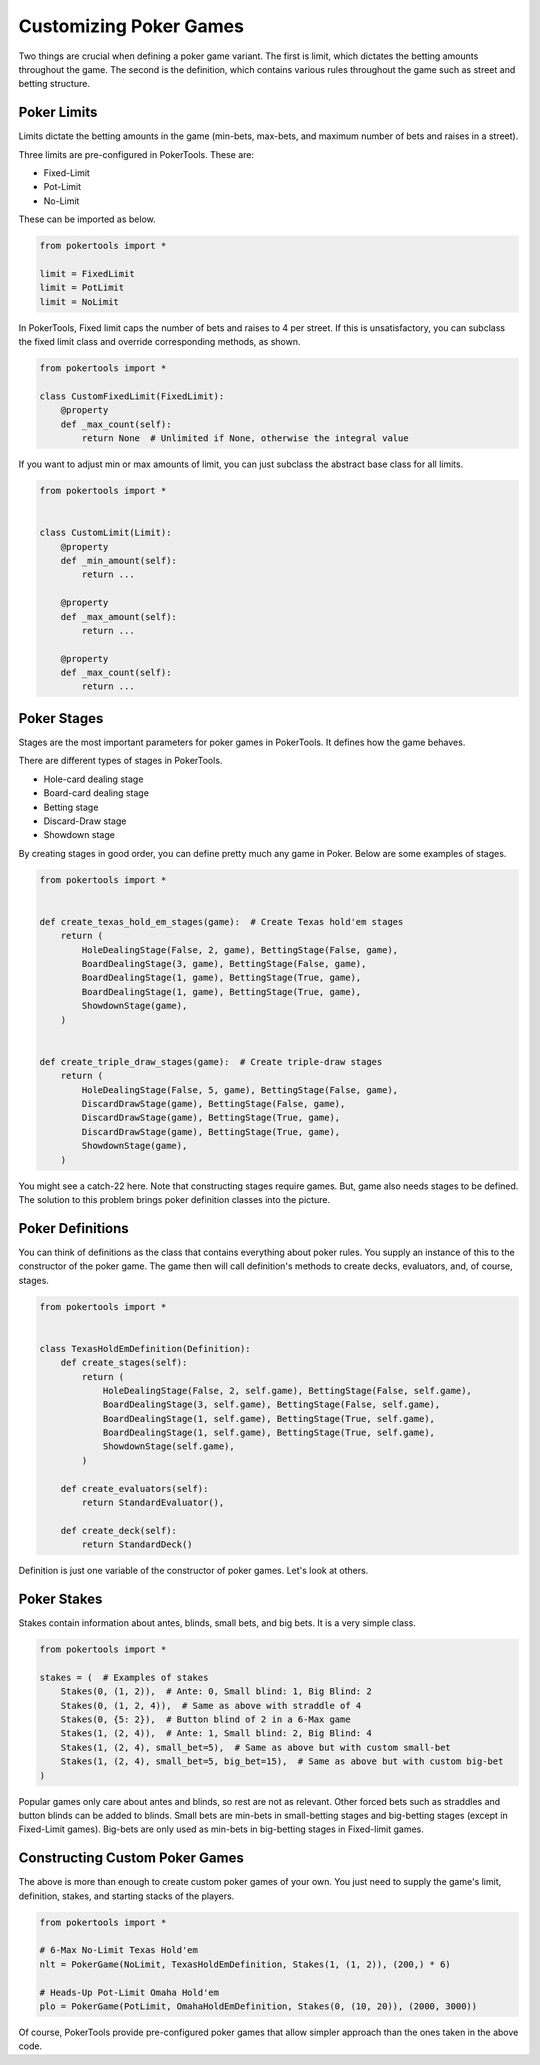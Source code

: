 Customizing Poker Games
=======================

Two things are crucial when defining a poker game variant. The first is limit, which dictates the betting amounts
throughout the game. The second is the definition, which contains various rules throughout the game such as street and
betting structure.

Poker Limits
------------

Limits dictate the betting amounts in the game (min-bets, max-bets, and maximum number of bets and raises in a street).

Three limits are pre-configured in PokerTools. These are:

- Fixed-Limit
- Pot-Limit
- No-Limit

These can be imported as below.

.. code-block:: python

   from pokertools import *

   limit = FixedLimit
   limit = PotLimit
   limit = NoLimit

In PokerTools, Fixed limit caps the number of bets and raises to 4 per street. If this is unsatisfactory, you can
subclass the fixed limit class and override corresponding methods, as shown.

.. code-block:: python

   from pokertools import *

   class CustomFixedLimit(FixedLimit):
       @property
       def _max_count(self):
           return None  # Unlimited if None, otherwise the integral value

If you want to adjust min or max amounts of limit, you can just subclass the abstract base class for all limits.

.. code-block:: python

   from pokertools import *


   class CustomLimit(Limit):
       @property
       def _min_amount(self):
           return ...

       @property
       def _max_amount(self):
           return ...

       @property
       def _max_count(self):
           return ...

Poker Stages
------------

Stages are the most important parameters for poker games in PokerTools. It defines how the game behaves.

There are different types of stages in PokerTools.

- Hole-card dealing stage
- Board-card dealing stage
- Betting stage
- Discard-Draw stage
- Showdown stage

By creating stages in good order, you can define pretty much any game in Poker. Below are some examples of stages.

.. code-block:: python

   from pokertools import *


   def create_texas_hold_em_stages(game):  # Create Texas hold'em stages
       return (
           HoleDealingStage(False, 2, game), BettingStage(False, game),
           BoardDealingStage(3, game), BettingStage(False, game),
           BoardDealingStage(1, game), BettingStage(True, game),
           BoardDealingStage(1, game), BettingStage(True, game),
           ShowdownStage(game),
       )


   def create_triple_draw_stages(game):  # Create triple-draw stages
       return (
           HoleDealingStage(False, 5, game), BettingStage(False, game),
           DiscardDrawStage(game), BettingStage(False, game),
           DiscardDrawStage(game), BettingStage(True, game),
           DiscardDrawStage(game), BettingStage(True, game),
           ShowdownStage(game),
       )

You might see a catch-22 here. Note that constructing stages require games. But, game also needs stages to be defined.
The solution to this problem brings poker definition classes into the picture.

Poker Definitions
-----------------

You can think of definitions as the class that contains everything about poker rules. You supply an instance of this to
the constructor of the poker game. The game then will call definition's methods to create decks, evaluators, and, of
course, stages.

.. code-block:: python

   from pokertools import *


   class TexasHoldEmDefinition(Definition):
       def create_stages(self):
           return (
               HoleDealingStage(False, 2, self.game), BettingStage(False, self.game),
               BoardDealingStage(3, self.game), BettingStage(False, self.game),
               BoardDealingStage(1, self.game), BettingStage(True, self.game),
               BoardDealingStage(1, self.game), BettingStage(True, self.game),
               ShowdownStage(self.game),
           )

       def create_evaluators(self):
           return StandardEvaluator(),

       def create_deck(self):
           return StandardDeck()

Definition is just one variable of the constructor of poker games. Let's look at others.

Poker Stakes
------------

Stakes contain information about antes, blinds, small bets, and big bets. It is a very simple class.

.. code-block:: python

   from pokertools import *

   stakes = (  # Examples of stakes
       Stakes(0, (1, 2)),  # Ante: 0, Small blind: 1, Big Blind: 2
       Stakes(0, (1, 2, 4)),  # Same as above with straddle of 4
       Stakes(0, {5: 2}),  # Button blind of 2 in a 6-Max game
       Stakes(1, (2, 4)),  # Ante: 1, Small blind: 2, Big Blind: 4
       Stakes(1, (2, 4), small_bet=5),  # Same as above but with custom small-bet
       Stakes(1, (2, 4), small_bet=5, big_bet=15),  # Same as above but with custom big-bet
   )

Popular games only care about antes and blinds, so rest are not as relevant. Other forced bets such as straddles and
button blinds can be added to blinds. Small bets are min-bets in small-betting stages and big-betting stages (except
in Fixed-Limit games). Big-bets are only used as min-bets in big-betting stages in Fixed-limit games.

Constructing Custom Poker Games
-------------------------------

The above is more than enough to create custom poker games of your own. You just need to supply the game's limit,
definition, stakes, and starting stacks of the players.

.. code-block:: python

   from pokertools import *

   # 6-Max No-Limit Texas Hold'em
   nlt = PokerGame(NoLimit, TexasHoldEmDefinition, Stakes(1, (1, 2)), (200,) * 6)

   # Heads-Up Pot-Limit Omaha Hold'em
   plo = PokerGame(PotLimit, OmahaHoldEmDefinition, Stakes(0, (10, 20)), (2000, 3000))

Of course, PokerTools provide pre-configured poker games that allow simpler approach than the ones taken in the above
code.
